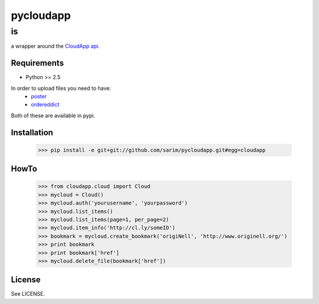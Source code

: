 ==========
pycloudapp
==========

is
--

a wrapper around the CloudApp_ api_.

Requirements
============

- Python >= 2.5

In order to upload files you need to have:
    - poster_
    - ordereddict_

Both of these are available in pypi.

Installation
============

    >>> pip install -e git+git://github.com/sarim/pycloudapp.git#egg=cloudapp

HowTo
=====

    >>> from cloudapp.cloud import Cloud
    >>> mycloud = Cloud()
    >>> mycloud.auth('yourusername', 'yourpassword')
    >>> mycloud.list_items()
    >>> mycloud.list_items(page=1, per_page=2)
    >>> mycloud.item_info('http://cl.ly/someID')
    >>> bookmark = mycloud.create_bookmark('origiNell', 'http://www.originell.org/')
    >>> print bookmark
    >>> print bookmark['href']
    >>> mycloud.delete_file(bookmark['href'])

License
=======

See LICENSE.

.. _CloudApp: http://www.getcloudapp.com/
.. _api: http://support.getcloudapp.com/faqs/developers/api
.. _poster: http://atlee.ca/software/poster/
.. _ordereddict: http://pypi.python.org/pypi/ordereddict/1.1
